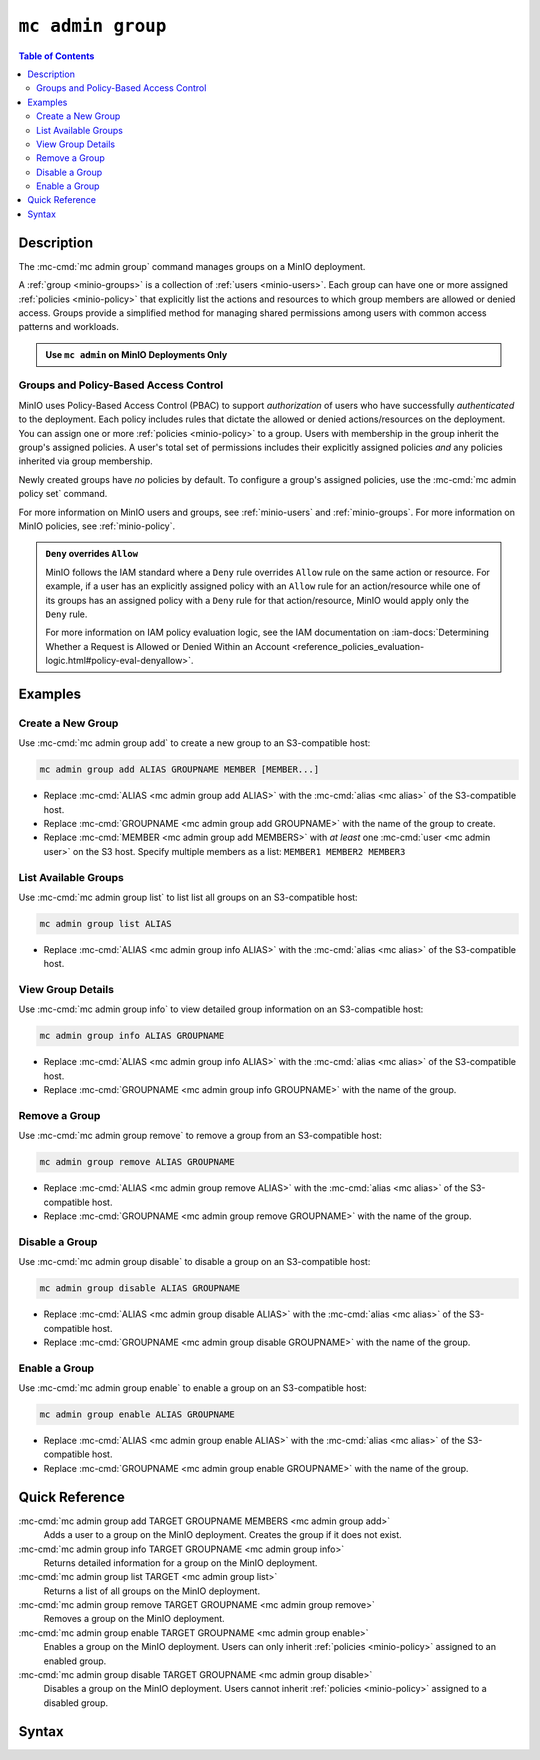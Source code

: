 ===================
``mc admin group``
===================

.. default-domain:: minio

.. contents:: Table of Contents
   :local:
   :depth: 2

.. mc:: mc admin group

Description
-----------

.. start-mc-admin-group-desc

The :mc-cmd:`mc admin group` command manages groups on a MinIO deployment.

.. end-mc-admin-group-desc

A :ref:`group <minio-groups>` is a collection of :ref:`users
<minio-users>`. Each group can have one or more assigned
:ref:`policies <minio-policy>` that explicitly list the
actions and resources to which group members are allowed or denied access.
Groups provide a simplified method for managing shared permissions among users
with common access patterns and workloads. 

.. admonition:: Use ``mc admin`` on MinIO Deployments Only
   :class: note

   .. include:: /includes/facts-mc-admin.rst
      :start-after: start-minio-only
      :end-before: end-minio-only

Groups and Policy-Based Access Control
~~~~~~~~~~~~~~~~~~~~~~~~~~~~~~~~~~~~~~

MinIO uses Policy-Based Access Control (PBAC) to support *authorization* of
users who have successfully *authenticated* to the deployment. Each policy
includes rules that dictate the allowed or denied actions/resources on the
deployment. You can assign one or more :ref:`policies
<minio-policy>` to a group. Users with membership in the
group inherit the group's assigned policies. A user's total set of permissions
includes their explicitly assigned policies *and* any policies inherited
via group membership.

Newly created groups have *no* policies by default. To configure a group's
assigned policies, use the :mc-cmd:`mc admin policy set` command.

For more information on MinIO users and groups, see
:ref:`minio-users` and :ref:`minio-groups`. For 
more information on MinIO policies, see :ref:`minio-policy`.

.. admonition:: ``Deny`` overrides ``Allow``
   :class: note

   MinIO follows the IAM standard where a ``Deny`` rule overrides ``Allow`` rule
   on the same action or resource. For example, if a user has an explicitly
   assigned policy with an ``Allow`` rule for an action/resource while one of
   its groups has an assigned policy with a ``Deny`` rule for that
   action/resource, MinIO would apply only the ``Deny`` rule. 

   For more information on IAM policy evaluation logic, see the IAM
   documentation on 
   :iam-docs:`Determining Whether a Request is Allowed or Denied Within an Account 
   <reference_policies_evaluation-logic.html#policy-eval-denyallow>`.

Examples
--------

Create a New Group
~~~~~~~~~~~~~~~~~~

Use :mc-cmd:`mc admin group add` to create a new group to an S3-compatible host:

.. code-block:: shell
   :class: copyable

   mc admin group add ALIAS GROUPNAME MEMBER [MEMBER...]

- Replace :mc-cmd:`ALIAS <mc admin group add ALIAS>` with the 
  :mc-cmd:`alias <mc alias>` of the S3-compatible host.

- Replace :mc-cmd:`GROUPNAME <mc admin group add GROUPNAME>` with the name
  of the group to create.

- Replace :mc-cmd:`MEMBER <mc admin group add MEMBERS>` with *at least* one
  :mc-cmd:`user <mc admin user>` on the S3 host. Specify multiple members 
  as a list: ``MEMBER1 MEMBER2 MEMBER3``

List Available Groups
~~~~~~~~~~~~~~~~~~~~~

Use :mc-cmd:`mc admin group list` to list list all groups on an S3-compatible
host:

.. code-block:: shell
   :class: copyable

   mc admin group list ALIAS

- Replace :mc-cmd:`ALIAS <mc admin group info ALIAS>` with the 
  :mc-cmd:`alias <mc alias>` of the S3-compatible host.


View Group Details
~~~~~~~~~~~~~~~~~~

Use :mc-cmd:`mc admin group info` to view detailed group information on an 
S3-compatible host:

.. code-block:: shell
   :class: copyable

   mc admin group info ALIAS GROUPNAME

- Replace :mc-cmd:`ALIAS <mc admin group info ALIAS>` with the 
  :mc-cmd:`alias <mc alias>` of the S3-compatible host.

- Replace :mc-cmd:`GROUPNAME <mc admin group info GROUPNAME>` with the name of
  the group.

Remove a Group
~~~~~~~~~~~~~~

Use :mc-cmd:`mc admin group remove` to remove a group from an S3-compatible
host:

.. code-block:: shell
   :class: copyable

   mc admin group remove ALIAS GROUPNAME

- Replace :mc-cmd:`ALIAS <mc admin group remove ALIAS>` with the 
  :mc-cmd:`alias <mc alias>` of the S3-compatible host.

- Replace :mc-cmd:`GROUPNAME <mc admin group remove GROUPNAME>` with the
  name of the group.

Disable a Group
~~~~~~~~~~~~~~~

Use :mc-cmd:`mc admin group disable` to disable a group on an S3-compatible
host:

.. code-block:: shell
   :class: copyable

   mc admin group disable ALIAS GROUPNAME

- Replace :mc-cmd:`ALIAS <mc admin group disable ALIAS>` with the 
  :mc-cmd:`alias <mc alias>` of the S3-compatible host.

- Replace :mc-cmd:`GROUPNAME <mc admin group disable GROUPNAME>` with the name
  of the group.

Enable a Group
~~~~~~~~~~~~~~

Use :mc-cmd:`mc admin group enable` to enable a group on an S3-compatible
host:

.. code-block:: shell
   :class: copyable

   mc admin group enable ALIAS GROUPNAME

- Replace :mc-cmd:`ALIAS <mc admin group enable ALIAS>` with the 
  :mc-cmd:`alias <mc alias>` of the S3-compatible host.

- Replace :mc-cmd:`GROUPNAME <mc admin group enable GROUPNAME>` with the name
  of the group.


Quick Reference
---------------

:mc-cmd:`mc admin group add TARGET GROUPNAME MEMBERS <mc admin group add>`
   Adds a user to a group on the MinIO deployment. Creates the group if it
   does not exist.

:mc-cmd:`mc admin group info TARGET GROUPNAME <mc admin group info>`
   Returns detailed information for a group on the MinIO deployment.

:mc-cmd:`mc admin group list TARGET <mc admin group list>`
   Returns a list of all groups on the MinIO deployment.

:mc-cmd:`mc admin group remove TARGET GROUPNAME <mc admin group remove>`
   Removes a group on the MinIO deployment.

:mc-cmd:`mc admin group enable TARGET GROUPNAME <mc admin group enable>`
   Enables a group on the MinIO deployment. Users can only inherit
   :ref:`policies <minio-policy>` assigned to an enabled group.

:mc-cmd:`mc admin group disable TARGET GROUPNAME <mc admin group disable>`
   Disables a group on the MinIO deployment. Users cannot inherit :ref:`policies
   <minio-policy>` assigned to a disabled group.

Syntax
------

.. mc-cmd:: add
   :fullpath:

   Adds an existing user to the group. The command creates the group if it
   does not exist. The command has the following syntax:

   .. code-block:: shell
      :class: copyable

      mc admin group add TARGET GROUPNAME MEMBERS

   The command accepts the following arguments:

   .. mc-cmd:: TARGET

      The :mc-cmd:`alias <mc alias>` of a configured MinIO deployment on which
      the command adds users to the new or existing group

   .. mc-cmd:: GROUPNAME

      The name of the group. The command creates the group if it does not 
      already exist. Use :mc-cmd:`mc admin group list` to review the existing
      groups on a deployment.

   .. mc-cmd:: MEMBERS

      The name of the user to add to the group.
      
      The user *must* exist on the :mc-cmd:`~mc admin group add TARGET` MinIO
      deployment. Use :mc-cmd:`mc admin user list` to review the available
      users on the deployment. 

.. mc-cmd:: info
   :fullpath:

   Returns details for the group on the target deployment, such as all
   :ref:`users <minio-users>` with membership in the group and the
   assigned :ref:`policies <minio-policy>`. The command has
   the following syntax:

   .. code-block:: shell
      :class: copyable

      mc admin group info TARGET GROUPNAME

   The command accepts the following arguments:

   .. mc-cmd:: TARGET

      The :mc-cmd:`alias <mc alias>` of a configured MinIO deployment from which
      to retrieve the group information.

   .. mc-cmd:: GROUPNAME

      The name of the group.

.. mc-cmd:: list
   :fullpath:

   List all groups on the target MinIO deployment. The command has the
   following syntax:

   .. code-block:: shell
      :class: copyable

      mc admin group list TARGET

   The command accepts the following arguments:

   .. mc-cmd:: TARGET

      The :mc-cmd:`alias <mc alias>` of a configured MinIO deployment from
      which to retrieve groups.

.. mc-cmd:: remove
   :fullpath:

   Removes a group on the target MinIO deployment. Removing a group does *not*
   remove any users with membership in the group. Use 
   :mc-cmd:`mc admin user remove` to remove users from a group. 
   
   The command has the following syntax:

   .. code-block:: shell
      :class: copyable

      mc admin group remove TARGET GROUPNAME

   The command accepts the following arguments:

   .. mc-cmd:: TARGET

      The :mc-cmd:`alias <mc alias>` of a configured MinIO deployment on which
      to remove the group.

   .. mc-cmd:: GROUPNAME

      The name of the group to remove.

.. mc-cmd:: enable
   :fullpath:

   Enables the group on the target MinIO deployment. Users can only inherit
   :ref:`policies <minio-policy>` from an enabled group.
   Groups are enabled on creation by default. The command has the following
   syntax:

   .. code-block:: shell
      :class: copyable

      mc admin group enable TARGET GROUPNAME

   The command accepts the following arguments:

   .. mc-cmd:: TARGET

      The :mc-cmd:`alias <mc alias>` of a configured MinIO deployment on
      which to enable the group.

   .. mc-cmd:: GROUPNAME

      The name of the group to enable. 

.. mc-cmd:: disable
   :fullpath:

   Disables the group on the target MinIO deployment. Users cannot inherit
   :ref:`policies <minio-policy>` from a disabled group. The
   command has the following syntax:

   .. code-block:: shell
      :class: copyable

      mc admin group disable TARGET GROUPNAME

   The command accepts the following arguments:

   .. mc-cmd:: TARGET

      The :mc-cmd:`alias <mc alias>` of a configured MinIO deployment on which
      to disable the group.

   .. mc-cmd:: GROUPNAME

      The name of the group to disable.

